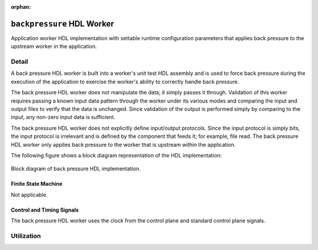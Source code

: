.. backpressure HDL worker

.. This file is protected by Copyright. Please refer to the COPYRIGHT file
   distributed with this source distribution.

   This file is part of OpenCPI <http://www.opencpi.org>

   OpenCPI is free software: you can redistribute it and/or modify it under the
   terms of the GNU Lesser General Public License as published by the Free
   Software Foundation, either version 3 of the License, or (at your option) any
   later version.

   OpenCPI is distributed in the hope that it will be useful, but WITHOUT ANY
   WARRANTY; without even the implied warranty of MERCHANTABILITY or FITNESS FOR
   A PARTICULAR PURPOSE. See the GNU Lesser General Public License for
   more details.

   You should have received a copy of the GNU Lesser General Public License
   along with this program. If not, see <http://www.gnu.org/licenses/>.


:orphan:

.. _backpressure-HDL-worker:


``backpressure`` HDL Worker
===========================
Application worker HDL implementation
with settable runtime configuration parameters
that applies back pressure to the upstream
worker in the application.

Detail
------

A back pressure HDL worker is built into a worker's unit test
HDL assembly and is used to force back pressure during the execution
of the application to exercise the worker's ability to correctly handle
back pressure.

The back pressure HDL worker does not manipulate the data; it simply passes
it through. Validation of this worker requires passing a known input
data pattern through the worker under its various modes and comparing
the input and output files to verify that the data is unchanged. Since
validation of the output is performed simply by comparing to the input,
any non-zero input data is sufficient.

The back pressure HDL worker does not explicitly define
input/output protocols. Since the input protocol is simply
bits, the input protocol is irrelevant and is defined by the
component that feeds it; for example, file read.
The back pressure HDL worker only applies back pressure
to the worker that is upstream within the application.

The following figure shows a block diagram representation of the HDL implementation:

.. figure:: ../backpressure.test/doc/figures/backpressure_top_level.svg
   :alt: Back Pressure Top-level Block Diagram
   :align: center

   Block diagram of back pressure HDL implementation.


.. ocpi_documentation_worker::

  in: Size defined by ``IDATA_WIDTH_p``.

  out: Sample size defined by ``ODATA_WITH_p``.

Finite State Machine
~~~~~~~~~~~~~~~~~~~~
Not applicable.

Control and Timing Signals
~~~~~~~~~~~~~~~~~~~~~~~~~~
The back pressure HDL worker uses the clock from
the control plane and standard control plane signals.  

Utilization
-----------
.. ocpi_documentation_utilization::
